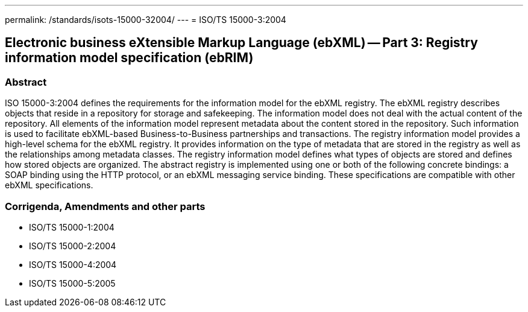 ---
permalink: /standards/isots-15000-32004/
---
= ISO/TS 15000-3:2004

== Electronic business eXtensible Markup Language (ebXML) -- Part 3: Registry information model specification (ebRIM)
=== Abstract
ISO 15000-3:2004 defines the requirements for the information model for the ebXML registry. The ebXML registry describes objects that reside in a repository for storage and safekeeping. The information model does not deal with the actual content of the repository. All elements of the information model represent metadata about the content stored in the repository. Such information is used to facilitate ebXML-based Business-to-Business partnerships and transactions. The registry information model provides a high-level schema for the ebXML registry. It provides information on the type of metadata that are stored in the registry as well as the relationships among metadata classes. The registry information model defines what types of objects are stored and defines how stored objects are organized. The abstract registry is implemented using one or both of the following concrete bindings: a SOAP binding using the HTTP protocol, or an ebXML messaging service binding. These specifications are compatible with other ebXML specifications.

=== Corrigenda, Amendments and other parts
* ISO/TS 15000-1:2004
* ISO/TS 15000-2:2004
* ISO/TS 15000-4:2004
* ISO/TS 15000-5:2005

